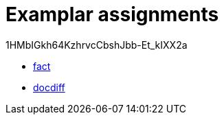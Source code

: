 = Examplar assignments

1HMbIGkh64KzhrvcCbshJbb-Et_kIXX2a

- https://pyret-horizon.herokuapp.com/project-from-template?folderId=1HMbIGkh64KzhrvcCbshJbb-Et_kIXX2a[fact]

- https://pyret-horizon.herokuapp.com/project-from-template?folderId=12I0Gm0C2WY2Abm4lrCs_Bj8oI4Lnicxa[docdiff]
